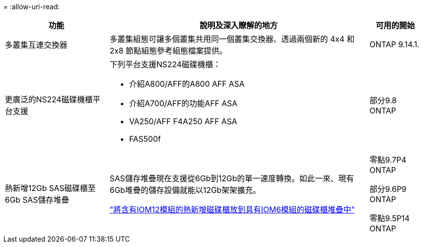 = 
:allow-uri-read: 


[cols="25h,~,~"]
|===
| 功能 | 說明及深入瞭解的地方 | 可用的開始 


 a| 
多叢集互連交換器
 a| 
多叢集組態可讓多個叢集共用同一個叢集交換器、透過兩個新的 4x4 和 2x8 節點組態參考組態檔案提供。
 a| 
ONTAP 9.14.1.



 a| 
更廣泛的NS224磁碟機櫃平台支援
 a| 
下列平台支援NS224磁碟機櫃：

* 介紹A800/AFF的A800 AFF ASA
* 介紹A700/AFF的功能AFF ASA
* VA250/AFF F4A250 AFF ASA
* FAS500f

 a| 
部分9.8 ONTAP



 a| 
熱新增12Gb SAS磁碟櫃至6Gb SAS儲存堆疊
 a| 
SAS儲存堆疊現在支援從6Gb到12Gb的單一速度轉換。如此一來、現有6Gb堆疊的儲存設備就能以12Gb架架擴充。

https://docs.netapp.com/platstor/topic/com.netapp.doc.hw-ds-mix-hotadd/home.html["將含有IOM12模組的熱新增磁碟櫃放到具有IOM6模組的磁碟櫃堆疊中"]
 a| 
零點9.7P4 ONTAP

部分9.6P9 ONTAP

零點9.5P14 ONTAP

|===